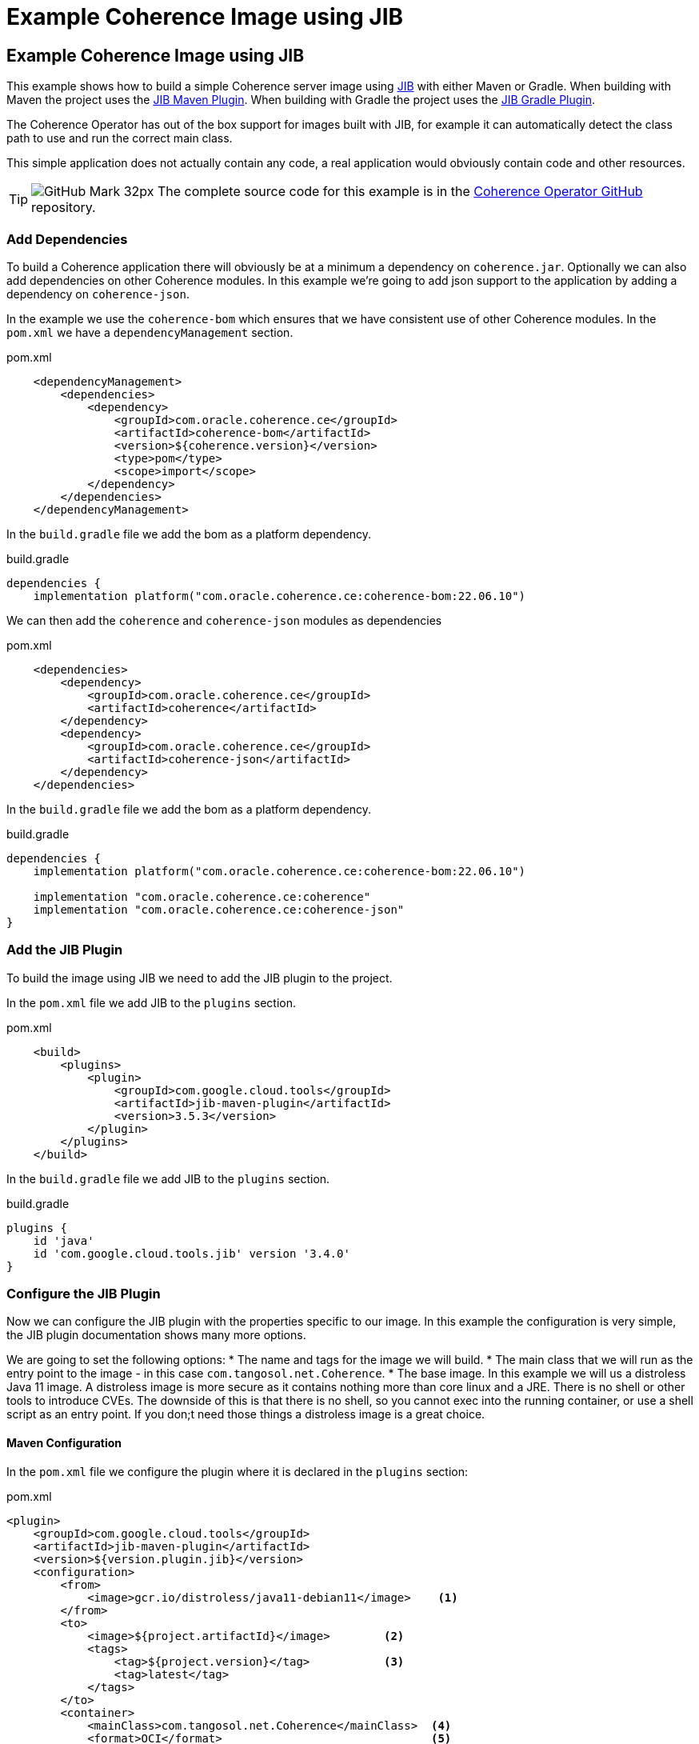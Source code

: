 ///////////////////////////////////////////////////////////////////////////////

    Copyright (c) 2021, 2025, Oracle and/or its affiliates.
    Licensed under the Universal Permissive License v 1.0 as shown at
    http://oss.oracle.com/licenses/upl.

///////////////////////////////////////////////////////////////////////////////
= Example Coherence Image using JIB
:description: Coherence Operator Documentation - Example Coherence Image using JIB
:keywords: oracle coherence, kubernetes, operator, image, jib

== Example Coherence Image using JIB

This example shows how to build a simple Coherence server image using
https://github.com/GoogleContainerTools/jib/blob/master/README.md[JIB] with either Maven or Gradle.
When building with Maven the project uses the https://github.com/GoogleContainerTools/jib/blob/master/jib-maven-plugin[JIB Maven Plugin].
When building with Gradle the project uses the https://github.com/GoogleContainerTools/jib/tree/master/jib-gradle-plugin[JIB Gradle Plugin].

The Coherence Operator has out of the box support for images built with JIB, for example it can automatically detect the class path to use and run the correct main class.

This simple application does not actually contain any code, a real application would obviously contain code and other resources.

[TIP]
====
image:GitHub-Mark-32px.png[] The complete source code for this example is in the https://{examples-source}015_simple_image[Coherence Operator GitHub] repository.
====

=== Add Dependencies

To build a Coherence application there will obviously be at a minimum a dependency on `coherence.jar`.
Optionally we can also add dependencies on other Coherence modules.
In this example we're going to add json support to the application by adding a dependency on `coherence-json`.

In the example we use the `coherence-bom` which ensures that we have consistent use of other Coherence modules.
In the `pom.xml` we have a `dependencyManagement` section.
[source,xml]
.pom.xml
----
    <dependencyManagement>
        <dependencies>
            <dependency>
                <groupId>com.oracle.coherence.ce</groupId>
                <artifactId>coherence-bom</artifactId>
                <version>${coherence.version}</version>
                <type>pom</type>
                <scope>import</scope>
            </dependency>
        </dependencies>
    </dependencyManagement>
----

In the `build.gradle` file we add the bom as a platform dependency.
[source,groovy]
.build.gradle
----
dependencies {
    implementation platform("com.oracle.coherence.ce:coherence-bom:22.06.10")
----

We can then add the `coherence` and `coherence-json` modules as dependencies

[source,xml]
.pom.xml
----
    <dependencies>
        <dependency>
            <groupId>com.oracle.coherence.ce</groupId>
            <artifactId>coherence</artifactId>
        </dependency>
        <dependency>
            <groupId>com.oracle.coherence.ce</groupId>
            <artifactId>coherence-json</artifactId>
        </dependency>
    </dependencies>
----

In the `build.gradle` file we add the bom as a platform dependency.
[source,groovy]
.build.gradle
----
dependencies {
    implementation platform("com.oracle.coherence.ce:coherence-bom:22.06.10")

    implementation "com.oracle.coherence.ce:coherence"
    implementation "com.oracle.coherence.ce:coherence-json"
}
----

=== Add the JIB Plugin

To build the image using JIB we need to add the JIB plugin to the project.

In the `pom.xml` file we add JIB to the `plugins` section.

[source,xml]
.pom.xml
----
    <build>
        <plugins>
            <plugin>
                <groupId>com.google.cloud.tools</groupId>
                <artifactId>jib-maven-plugin</artifactId>
                <version>3.5.3</version>
            </plugin>
        </plugins>
    </build>
----

In the `build.gradle` file we add JIB to the `plugins` section.
[source,groovy]
.build.gradle
----
plugins {
    id 'java'
    id 'com.google.cloud.tools.jib' version '3.4.0'
}
----

=== Configure the JIB Plugin

Now we can configure the JIB plugin with the properties specific to our image.
In this example the configuration is very simple, the JIB plugin documentation shows many more options.

We are going to set the following options:
* The name and tags for the image we will build.
* The main class that we will run as the entry point to the image - in this case `com.tangosol.net.Coherence`.
* The base image. In this example we will us a distroless Java 11 image. A distroless image is more secure as it contains nothing more than core linux and a JRE. There is no shell or other tools to introduce CVEs. The downside of this is that there is no shell, so you cannot exec into the running container, or use a shell script as an entry point. If you don;t need those things a distroless image is a great choice.

==== Maven Configuration

In the `pom.xml` file we configure the plugin where it is declared in the `plugins` section:
[source,xml]
.pom.xml
----
<plugin>
    <groupId>com.google.cloud.tools</groupId>
    <artifactId>jib-maven-plugin</artifactId>
    <version>${version.plugin.jib}</version>
    <configuration>
        <from>
            <image>gcr.io/distroless/java11-debian11</image>    <1>
        </from>
        <to>
            <image>${project.artifactId}</image>        <2>
            <tags>
                <tag>${project.version}</tag>           <3>
                <tag>latest</tag>
            </tags>
        </to>
        <container>
            <mainClass>com.tangosol.net.Coherence</mainClass>  <4>
            <format>OCI</format>                               <5>
        </container>
    </configuration>
</plugin>
----
<1> The base image will be `gcr.io/distroless/java11-debian11`
<2> The image name is set to the Maven module name using the property `${project.artifactId}`
<3> There will be two tags for the image, `latest` and the project version taken from the `${project.version}` property.
<4> The main class to use when the image is run is set to `com.tangosol.net.Coherence`
<5> The image type is set to `OCI`

==== Gradle Configuration

In the `build.gradle` file we configure JIB in the `jib` section:
[source,groovy]
.build.gradle
----
jib {
  from {
    image = 'gcr.io/distroless/java11-debian11'    // <1>
  }
  to {
    image = "${project.name}"              // <2>
    tags = ["${version}", 'latest']        // <3>
  }
  container {
    mainClass = 'com.tangosol.net.Coherence'  // <4>
    format = 'OCI'                            // <5>
  }
}
----
<1> The base image will be `gcr.io/distroless/java11-debian11`
<2> The image name is set to the Maven module name using the property `${project.artifactId}`
<3> There will be two tags for the image, `latest` and the project version taken from the `${project.version}` property.
<4> The main class to use when the image is run is set to `com.tangosol.net.Coherence`
<5> The image type is set to `OCI`


=== Build the Image

To create the server image run the relevant commands as documented in the JIB plugin documentation.
In this case we're going to build the image using Docker, although JIB offers other alternatives.

Using Maven we run:
[source,bash]
----
./mvnw compile jib:dockerBuild
----

Using Gradle we run:
[source,bash]
----
./gradlew compileJava jibDockerBuild
----

The command above will create an image named `simple-coherence` with two tags, `latest` and `1.0.0`.
Listing the local images should show the new images.
[source,bash]
----
$ docker images | grep simple
simple-coherence   1.0.0   1613cd3b894e   51 years ago  227MB
simple-coherence   latest  1613cd3b894e   51 years ago  227MB
----

=== Run the Image

The image just built can be run using Docker (or your chosen container tool).
In this example we'll run it interactively, just to prove it runs and starts Coherence.
[source,bash]
----
docker run -it --rm simple-coherence:latest
----

The console output should display Coherence starting and finally show the Coherence service list, which will look something like this:
[source,bash]
----
Services
  (
  ClusterService{Name=Cluster, State=(SERVICE_STARTED, STATE_JOINED), Id=0, OldestMemberId=1}
  TransportService{Name=TransportService, State=(SERVICE_STARTED), Id=1, OldestMemberId=1}
  InvocationService{Name=Management, State=(SERVICE_STARTED), Id=2, OldestMemberId=1}
  PartitionedCache{Name=$SYS:Config, State=(SERVICE_STARTED), Id=3, OldestMemberId=1, LocalStorage=enabled, PartitionCount=257, BackupCount=1, AssignedPartitions=257, BackupPartitions=0, CoordinatorId=1}
  PartitionedCache{Name=PartitionedCache, State=(SERVICE_STARTED), Id=4, OldestMemberId=1, LocalStorage=enabled, PartitionCount=257, BackupCount=1, AssignedPartitions=257, BackupPartitions=0, CoordinatorId=1}
  PartitionedCache{Name=PartitionedTopic, State=(SERVICE_STARTED), Id=5, OldestMemberId=1, LocalStorage=enabled, PartitionCount=257, BackupCount=1, AssignedPartitions=257, BackupPartitions=0, CoordinatorId=1}
  ProxyService{Name=Proxy, State=(SERVICE_STARTED), Id=6, OldestMemberId=1}
  )
----

Press `ctrl-C` to exit the container, the `--rm` option we used above wil automatically delete the stopped container.

We now have a simple Coherence image we can use in other examples and when trying out the Coherence Operator.

=== Configuring the Image at Runtime

With recent Coherence versions, Coherence configuration items that can be set using system properties prefixed with `coherence.` can also be set using environment variables. This makes it simple to set those properties when running containers because environment variables can be set from the commandline.

To set a property the system property name needs to be converted to an environment variable name.
This is done by converting the name to uppercase and replacing dots ('.') with underscores ('_').

For example, to set the cluster name we would set the `coherence.cluster` system property.
To run the image and set cluster name with an environment variable we convert `coherence.cluster` to `COHERENCE_CLUSTER` and run:

[source,bash]
----
docker run -it --rm -e COHERENCE_CLUSTER=my-cluster simple-coherence:latest
----

This is much simpler than trying to change the Java commandline the image entrypoint uses.

